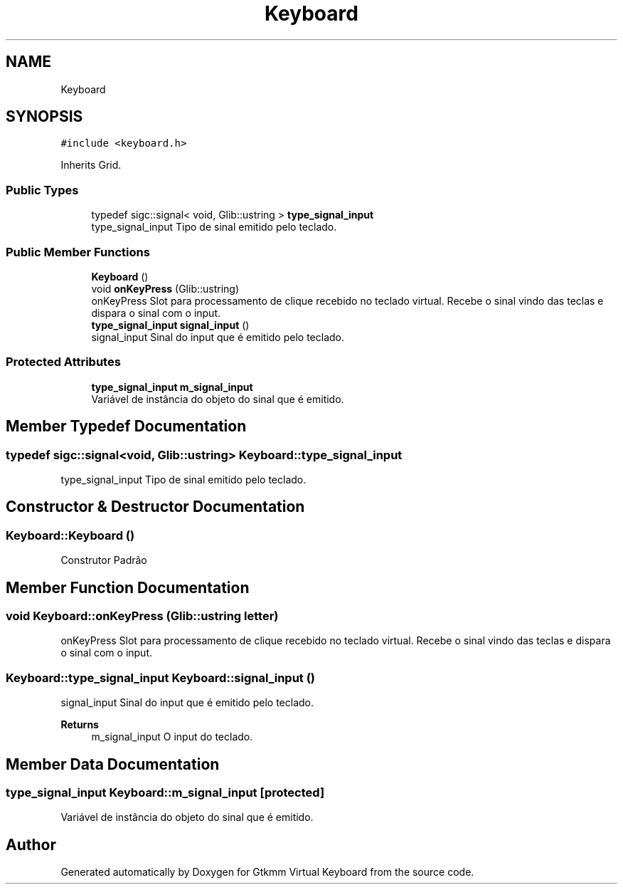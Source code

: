 .TH "Keyboard" 3 "Tue Feb 4 2020" "Version 0.1.0-alpha" "Gtkmm Virtual Keyboard" \" -*- nroff -*-
.ad l
.nh
.SH NAME
Keyboard
.SH SYNOPSIS
.br
.PP
.PP
\fC#include <keyboard\&.h>\fP
.PP
Inherits Grid\&.
.SS "Public Types"

.in +1c
.ti -1c
.RI "typedef sigc::signal< void, Glib::ustring > \fBtype_signal_input\fP"
.br
.RI "type_signal_input Tipo de sinal emitido pelo teclado\&. "
.in -1c
.SS "Public Member Functions"

.in +1c
.ti -1c
.RI "\fBKeyboard\fP ()"
.br
.ti -1c
.RI "void \fBonKeyPress\fP (Glib::ustring)"
.br
.RI "onKeyPress Slot para processamento de clique recebido no teclado virtual\&. Recebe o sinal vindo das teclas e dispara o sinal com o input\&. "
.ti -1c
.RI "\fBtype_signal_input\fP \fBsignal_input\fP ()"
.br
.RI "signal_input Sinal do input que é emitido pelo teclado\&. "
.in -1c
.SS "Protected Attributes"

.in +1c
.ti -1c
.RI "\fBtype_signal_input\fP \fBm_signal_input\fP"
.br
.RI "Variável de instância do objeto do sinal que é emitido\&. "
.in -1c
.SH "Member Typedef Documentation"
.PP 
.SS "typedef sigc::signal<void, Glib::ustring> \fBKeyboard::type_signal_input\fP"

.PP
type_signal_input Tipo de sinal emitido pelo teclado\&. 
.SH "Constructor & Destructor Documentation"
.PP 
.SS "Keyboard::Keyboard ()"
Construtor Padrão 
.SH "Member Function Documentation"
.PP 
.SS "void Keyboard::onKeyPress (Glib::ustring letter)"

.PP
onKeyPress Slot para processamento de clique recebido no teclado virtual\&. Recebe o sinal vindo das teclas e dispara o sinal com o input\&. 
.SS "\fBKeyboard::type_signal_input\fP Keyboard::signal_input ()"

.PP
signal_input Sinal do input que é emitido pelo teclado\&. 
.PP
\fBReturns\fP
.RS 4
m_signal_input O input do teclado\&. 
.RE
.PP

.SH "Member Data Documentation"
.PP 
.SS "\fBtype_signal_input\fP Keyboard::m_signal_input\fC [protected]\fP"

.PP
Variável de instância do objeto do sinal que é emitido\&. 

.SH "Author"
.PP 
Generated automatically by Doxygen for Gtkmm Virtual Keyboard from the source code\&.
